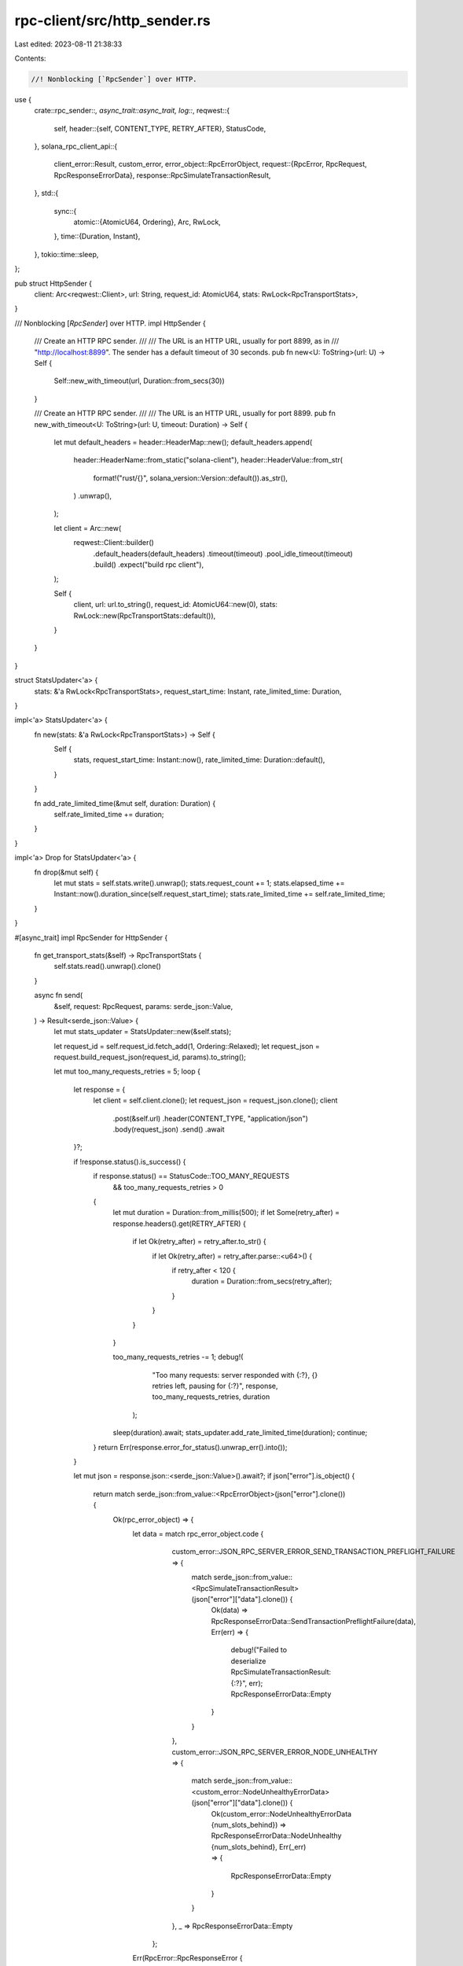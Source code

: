 rpc-client/src/http_sender.rs
=============================

Last edited: 2023-08-11 21:38:33

Contents:

.. code-block:: rs

    //! Nonblocking [`RpcSender`] over HTTP.

use {
    crate::rpc_sender::*,
    async_trait::async_trait,
    log::*,
    reqwest::{
        self,
        header::{self, CONTENT_TYPE, RETRY_AFTER},
        StatusCode,
    },
    solana_rpc_client_api::{
        client_error::Result,
        custom_error,
        error_object::RpcErrorObject,
        request::{RpcError, RpcRequest, RpcResponseErrorData},
        response::RpcSimulateTransactionResult,
    },
    std::{
        sync::{
            atomic::{AtomicU64, Ordering},
            Arc, RwLock,
        },
        time::{Duration, Instant},
    },
    tokio::time::sleep,
};

pub struct HttpSender {
    client: Arc<reqwest::Client>,
    url: String,
    request_id: AtomicU64,
    stats: RwLock<RpcTransportStats>,
}

/// Nonblocking [`RpcSender`] over HTTP.
impl HttpSender {
    /// Create an HTTP RPC sender.
    ///
    /// The URL is an HTTP URL, usually for port 8899, as in
    /// "http://localhost:8899". The sender has a default timeout of 30 seconds.
    pub fn new<U: ToString>(url: U) -> Self {
        Self::new_with_timeout(url, Duration::from_secs(30))
    }

    /// Create an HTTP RPC sender.
    ///
    /// The URL is an HTTP URL, usually for port 8899.
    pub fn new_with_timeout<U: ToString>(url: U, timeout: Duration) -> Self {
        let mut default_headers = header::HeaderMap::new();
        default_headers.append(
            header::HeaderName::from_static("solana-client"),
            header::HeaderValue::from_str(
                format!("rust/{}", solana_version::Version::default()).as_str(),
            )
            .unwrap(),
        );

        let client = Arc::new(
            reqwest::Client::builder()
                .default_headers(default_headers)
                .timeout(timeout)
                .pool_idle_timeout(timeout)
                .build()
                .expect("build rpc client"),
        );

        Self {
            client,
            url: url.to_string(),
            request_id: AtomicU64::new(0),
            stats: RwLock::new(RpcTransportStats::default()),
        }
    }
}

struct StatsUpdater<'a> {
    stats: &'a RwLock<RpcTransportStats>,
    request_start_time: Instant,
    rate_limited_time: Duration,
}

impl<'a> StatsUpdater<'a> {
    fn new(stats: &'a RwLock<RpcTransportStats>) -> Self {
        Self {
            stats,
            request_start_time: Instant::now(),
            rate_limited_time: Duration::default(),
        }
    }

    fn add_rate_limited_time(&mut self, duration: Duration) {
        self.rate_limited_time += duration;
    }
}

impl<'a> Drop for StatsUpdater<'a> {
    fn drop(&mut self) {
        let mut stats = self.stats.write().unwrap();
        stats.request_count += 1;
        stats.elapsed_time += Instant::now().duration_since(self.request_start_time);
        stats.rate_limited_time += self.rate_limited_time;
    }
}

#[async_trait]
impl RpcSender for HttpSender {
    fn get_transport_stats(&self) -> RpcTransportStats {
        self.stats.read().unwrap().clone()
    }

    async fn send(
        &self,
        request: RpcRequest,
        params: serde_json::Value,
    ) -> Result<serde_json::Value> {
        let mut stats_updater = StatsUpdater::new(&self.stats);

        let request_id = self.request_id.fetch_add(1, Ordering::Relaxed);
        let request_json = request.build_request_json(request_id, params).to_string();

        let mut too_many_requests_retries = 5;
        loop {
            let response = {
                let client = self.client.clone();
                let request_json = request_json.clone();
                client
                    .post(&self.url)
                    .header(CONTENT_TYPE, "application/json")
                    .body(request_json)
                    .send()
                    .await
            }?;

            if !response.status().is_success() {
                if response.status() == StatusCode::TOO_MANY_REQUESTS
                    && too_many_requests_retries > 0
                {
                    let mut duration = Duration::from_millis(500);
                    if let Some(retry_after) = response.headers().get(RETRY_AFTER) {
                        if let Ok(retry_after) = retry_after.to_str() {
                            if let Ok(retry_after) = retry_after.parse::<u64>() {
                                if retry_after < 120 {
                                    duration = Duration::from_secs(retry_after);
                                }
                            }
                        }
                    }

                    too_many_requests_retries -= 1;
                    debug!(
                                "Too many requests: server responded with {:?}, {} retries left, pausing for {:?}",
                                response, too_many_requests_retries, duration
                            );

                    sleep(duration).await;
                    stats_updater.add_rate_limited_time(duration);
                    continue;
                }
                return Err(response.error_for_status().unwrap_err().into());
            }

            let mut json = response.json::<serde_json::Value>().await?;
            if json["error"].is_object() {
                return match serde_json::from_value::<RpcErrorObject>(json["error"].clone()) {
                    Ok(rpc_error_object) => {
                        let data = match rpc_error_object.code {
                                    custom_error::JSON_RPC_SERVER_ERROR_SEND_TRANSACTION_PREFLIGHT_FAILURE => {
                                        match serde_json::from_value::<RpcSimulateTransactionResult>(json["error"]["data"].clone()) {
                                            Ok(data) => RpcResponseErrorData::SendTransactionPreflightFailure(data),
                                            Err(err) => {
                                                debug!("Failed to deserialize RpcSimulateTransactionResult: {:?}", err);
                                                RpcResponseErrorData::Empty
                                            }
                                        }
                                    },
                                    custom_error::JSON_RPC_SERVER_ERROR_NODE_UNHEALTHY => {
                                        match serde_json::from_value::<custom_error::NodeUnhealthyErrorData>(json["error"]["data"].clone()) {
                                            Ok(custom_error::NodeUnhealthyErrorData {num_slots_behind}) => RpcResponseErrorData::NodeUnhealthy {num_slots_behind},
                                            Err(_err) => {
                                                RpcResponseErrorData::Empty
                                            }
                                        }
                                    },
                                    _ => RpcResponseErrorData::Empty
                                };

                        Err(RpcError::RpcResponseError {
                            code: rpc_error_object.code,
                            message: rpc_error_object.message,
                            data,
                        }
                        .into())
                    }
                    Err(err) => Err(RpcError::RpcRequestError(format!(
                        "Failed to deserialize RPC error response: {} [{}]",
                        serde_json::to_string(&json["error"]).unwrap(),
                        err
                    ))
                    .into()),
                };
            }
            return Ok(json["result"].take());
        }
    }

    fn url(&self) -> String {
        self.url.clone()
    }
}

#[cfg(test)]
mod tests {
    use super::*;

    #[tokio::test(flavor = "multi_thread")]
    async fn http_sender_on_tokio_multi_thread() {
        let http_sender = HttpSender::new("http://localhost:1234".to_string());
        let _ = http_sender
            .send(RpcRequest::GetVersion, serde_json::Value::Null)
            .await;
    }

    #[tokio::test(flavor = "current_thread")]
    async fn http_sender_on_tokio_current_thread() {
        let http_sender = HttpSender::new("http://localhost:1234".to_string());
        let _ = http_sender
            .send(RpcRequest::GetVersion, serde_json::Value::Null)
            .await;
    }
}


